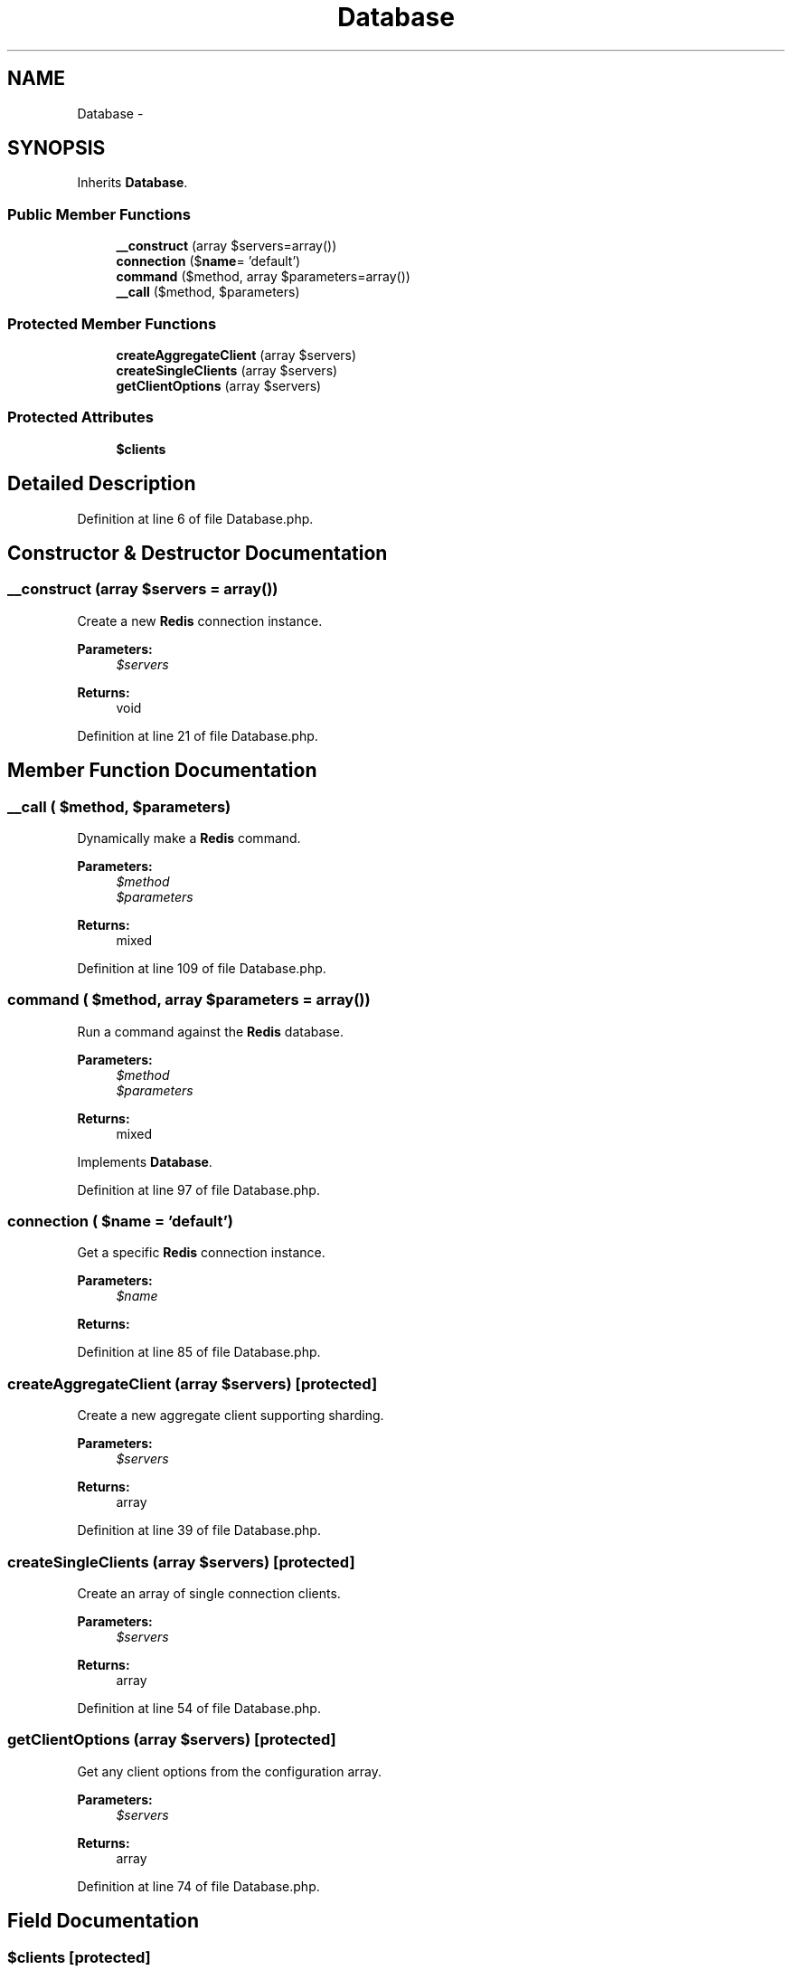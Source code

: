 .TH "Database" 3 "Tue Apr 14 2015" "Version 1.0" "VirtualSCADA" \" -*- nroff -*-
.ad l
.nh
.SH NAME
Database \- 
.SH SYNOPSIS
.br
.PP
.PP
Inherits \fBDatabase\fP\&.
.SS "Public Member Functions"

.in +1c
.ti -1c
.RI "\fB__construct\fP (array $servers=array())"
.br
.ti -1c
.RI "\fBconnection\fP ($\fBname\fP= 'default')"
.br
.ti -1c
.RI "\fBcommand\fP ($method, array $parameters=array())"
.br
.ti -1c
.RI "\fB__call\fP ($method, $parameters)"
.br
.in -1c
.SS "Protected Member Functions"

.in +1c
.ti -1c
.RI "\fBcreateAggregateClient\fP (array $servers)"
.br
.ti -1c
.RI "\fBcreateSingleClients\fP (array $servers)"
.br
.ti -1c
.RI "\fBgetClientOptions\fP (array $servers)"
.br
.in -1c
.SS "Protected Attributes"

.in +1c
.ti -1c
.RI "\fB$clients\fP"
.br
.in -1c
.SH "Detailed Description"
.PP 
Definition at line 6 of file Database\&.php\&.
.SH "Constructor & Destructor Documentation"
.PP 
.SS "__construct (array $servers = \fCarray()\fP)"
Create a new \fBRedis\fP connection instance\&.
.PP
\fBParameters:\fP
.RS 4
\fI$servers\fP 
.RE
.PP
\fBReturns:\fP
.RS 4
void 
.RE
.PP

.PP
Definition at line 21 of file Database\&.php\&.
.SH "Member Function Documentation"
.PP 
.SS "__call ( $method,  $parameters)"
Dynamically make a \fBRedis\fP command\&.
.PP
\fBParameters:\fP
.RS 4
\fI$method\fP 
.br
\fI$parameters\fP 
.RE
.PP
\fBReturns:\fP
.RS 4
mixed 
.RE
.PP

.PP
Definition at line 109 of file Database\&.php\&.
.SS "command ( $method, array $parameters = \fCarray()\fP)"
Run a command against the \fBRedis\fP database\&.
.PP
\fBParameters:\fP
.RS 4
\fI$method\fP 
.br
\fI$parameters\fP 
.RE
.PP
\fBReturns:\fP
.RS 4
mixed 
.RE
.PP

.PP
Implements \fBDatabase\fP\&.
.PP
Definition at line 97 of file Database\&.php\&.
.SS "connection ( $name = \fC'default'\fP)"
Get a specific \fBRedis\fP connection instance\&.
.PP
\fBParameters:\fP
.RS 4
\fI$name\fP 
.RE
.PP
\fBReturns:\fP
.RS 4
.RE
.PP

.PP
Definition at line 85 of file Database\&.php\&.
.SS "createAggregateClient (array $servers)\fC [protected]\fP"
Create a new aggregate client supporting sharding\&.
.PP
\fBParameters:\fP
.RS 4
\fI$servers\fP 
.RE
.PP
\fBReturns:\fP
.RS 4
array 
.RE
.PP

.PP
Definition at line 39 of file Database\&.php\&.
.SS "createSingleClients (array $servers)\fC [protected]\fP"
Create an array of single connection clients\&.
.PP
\fBParameters:\fP
.RS 4
\fI$servers\fP 
.RE
.PP
\fBReturns:\fP
.RS 4
array 
.RE
.PP

.PP
Definition at line 54 of file Database\&.php\&.
.SS "getClientOptions (array $servers)\fC [protected]\fP"
Get any client options from the configuration array\&.
.PP
\fBParameters:\fP
.RS 4
\fI$servers\fP 
.RE
.PP
\fBReturns:\fP
.RS 4
array 
.RE
.PP

.PP
Definition at line 74 of file Database\&.php\&.
.SH "Field Documentation"
.PP 
.SS "$clients\fC [protected]\fP"

.PP
Definition at line 13 of file Database\&.php\&.

.SH "Author"
.PP 
Generated automatically by Doxygen for VirtualSCADA from the source code\&.
